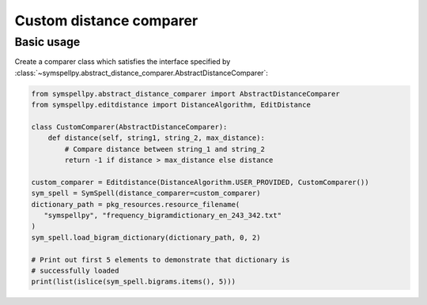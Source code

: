************************
Custom distance comparer
************************

Basic usage
===========

Create a comparer class which satisfies the interface specified by 
:class:`~symspellpy.abstract_distance_comparer.AbstractDistanceComparer`:

.. code-block:: python

   from symspellpy.abstract_distance_comparer import AbstractDistanceComparer
   from symspellpy.editdistance import DistanceAlgorithm, EditDistance

   class CustomComparer(AbstractDistanceComparer):
       def distance(self, string1, string_2, max_distance):
           # Compare distance between string_1 and string_2
           return -1 if distance > max_distance else distance

   custom_comparer = Editdistance(DistanceAlgorithm.USER_PROVIDED, CustomComparer())
   sym_spell = SymSpell(distance_comparer=custom_comparer)
   dictionary_path = pkg_resources.resource_filename(
      "symspellpy", "frequency_bigramdictionary_en_243_342.txt"
   )
   sym_spell.load_bigram_dictionary(dictionary_path, 0, 2)
   
   # Print out first 5 elements to demonstrate that dictionary is
   # successfully loaded
   print(list(islice(sym_spell.bigrams.items(), 5)))
